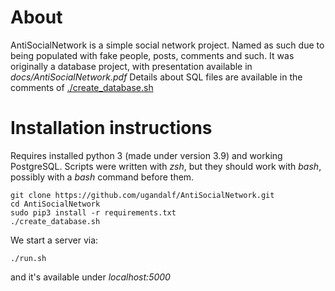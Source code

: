 * About
AntiSocialNetwork is a simple social network project.
Named as such due to being populated with fake people, posts, comments and such.
It was originally a database project, with presentation available in [[docs/AntiSocialNetwork.pdf]]
Details about SQL files are available in the comments of [[./create_database.sh]]

* Installation instructions
Requires installed python 3 (made under version 3.9) and working PostgreSQL.
Scripts were written with /zsh/, but they should work with /bash/, possibly with a /bash/ command before them.  

#+begin_src shell
git clone https://github.com/ugandalf/AntiSocialNetwork.git
cd AntiSocialNetwork
sudo pip3 install -r requirements.txt
./create_database.sh
#+end_src

We start a server via:

#+begin_src shell
./run.sh
#+end_src

and it's available under /localhost:5000/
